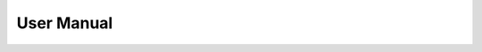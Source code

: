 User Manual
===========


.. blogfield:: Landing page

    click :kbd:`START` to start the app

.. blogfield:: Home page
    
    .. image:: ../imgs/tutorial-home.png

    You can add certain exercises that your physiotherapist wants you to do in the *Exercise Library* to *My Exercises* by clicking the :kbd:`add`. And once you have fully recovered after the rehabilitation process, you can just click the :kbd:`remove`. When you want to start an exercise session, just click the image on the video card; it will take you to the exercise page.

.. blogfield:: Exercise page
    
    .. image:: ../imgs/tutorial-ex.jpg

    Follow the video on the top-left screen and do your own exercise. A white line indicates that you are performing your exercise correctly, and you will be able to see your repetition counter increment. The live accuracy graph is also an easy way for you to check your accuracy during the session. Click the :kbd:`end_exercise` to end the exercise.

.. blogfield:: Profile page
    
    .. image:: ../imgs/tutorial-profile.jpg

    * Viewing the progress chart: you can choose the exercise name on the top of the chart. Summarised information of all past attempts of the chosen exercise will be displayed on the chart.
    * Viewing all past attempts: you only need to scroll the page down. You can find all past attempts here under the *past attempts*. If you want to see more detailed information of a certain attempt, just click the line chart button on the right hand side.
    * Export: you can export a certain attempt or all attempts into a .docx document, which you can then send to your physiotherapist by clicking the export the :kbd:`export` or :kbd:`Export_all`


.. blogfield:: Video addition page

    .. image:: ../imgs/tutorial-video-add.png

    * Tip: Always remember that the *green button* is the one that you need to click next

        #. Click the :kbd:`BROWSE` to choose the video that you want to input
        #. Add the video name, description and tags and then click :kbd:`confirm`
        #. Limit the video to a complete single repetition using the video trimmer on the right hand side and click the :kbd:`cut`
        #. Click the :kbd:`UPLOAD` to upload the new exercise to local database 




